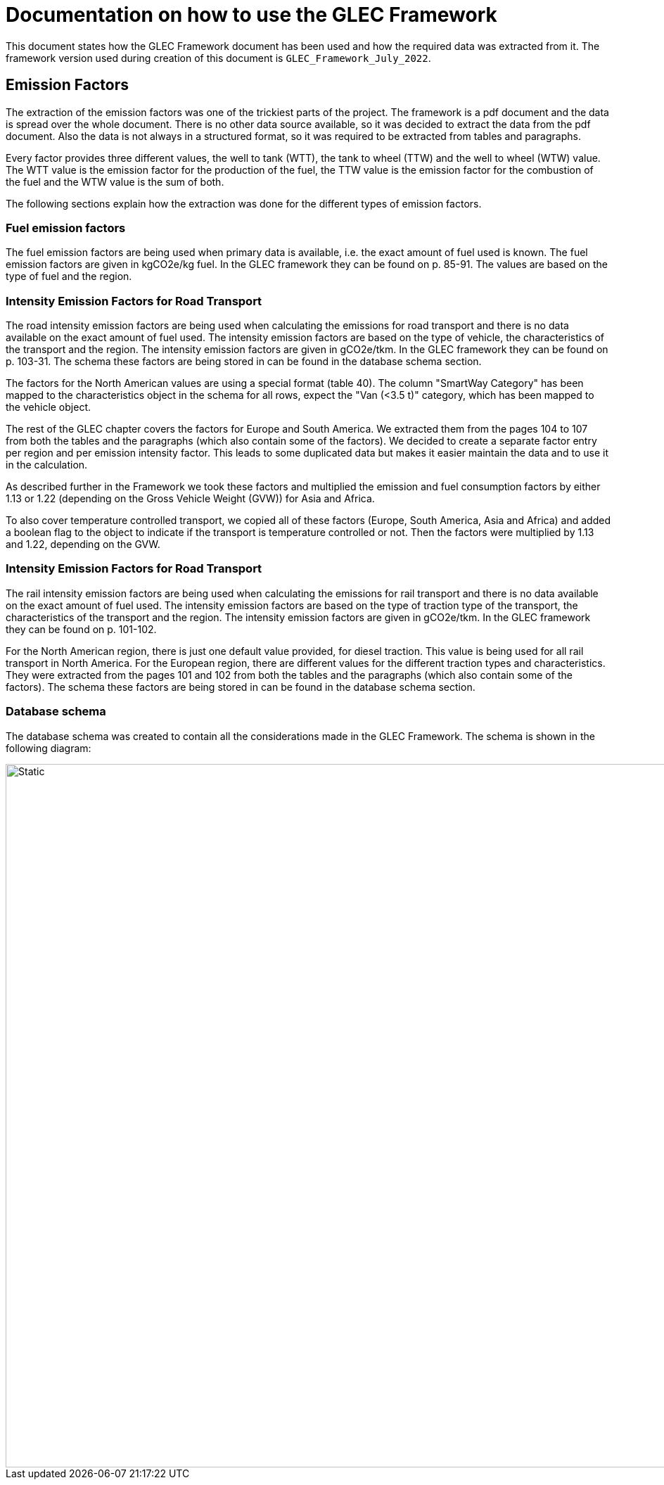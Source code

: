 = Documentation on how to use the GLEC Framework

This document states how the GLEC Framework document has been used and how the required data was extracted from it.
The framework version used during creation of this document is `+GLEC_Framework_July_2022+`.

== Emission Factors
The extraction of the emission factors was one of the trickiest parts of the project. The framework is a pdf document and the data is spread over the whole document. There is no other data source available, so it was decided to extract the data from the pdf document. Also the data is not always in a structured format, so it was required to be extracted from tables and paragraphs.

Every factor provides three different values, the well to tank (WTT), the tank to wheel (TTW) and the well to wheel (WTW) value. The WTT value is the emission factor for the production of the fuel, the TTW value is the emission factor for the combustion of the fuel and the WTW value is the sum of both.

The following sections explain how the extraction was done for the different types of emission factors.

=== Fuel emission factors
The fuel emission factors are being used when primary data is available, i.e. the exact amount of fuel used is known. The fuel emission factors are given in kgCO2e/kg fuel. In the GLEC framework they can be found on p. 85-91. The values are based on the type of fuel and the region.


=== Intensity Emission Factors for Road Transport
The road intensity emission factors are being used when calculating the emissions for road transport and there is no data available on the exact amount of fuel used. The intensity emission factors are based on the type of vehicle, the characteristics of the transport and the region. The intensity emission factors are given in gCO2e/tkm. In the GLEC framework they can be found on p. 103-31.
The schema these factors are being stored in can be found in the database schema section.

The factors for the North American values are using a special format (table 40).
The column "SmartWay Category" has been mapped to the characteristics object in the schema for all rows, expect the "Van (<3.5 t)" category, which has been mapped to the vehicle object.

The rest of the GLEC chapter covers the factors for Europe and South America. We extracted them from the pages 104 to 107 from both the tables and the paragraphs (which also contain some of the factors). We decided to create a separate factor entry per region and per emission intensity factor. This leads to some duplicated data but makes it easier maintain the data and to use it in the calculation.

As described further in the Framework we took these factors and multiplied the emission and fuel consumption factors by either 1.13 or 1.22 (depending on the Gross Vehicle Weight (GVW)) for Asia and Africa.

To also cover temperature controlled transport, we copied all of these factors (Europe, South America, Asia and Africa) and added a boolean flag to the object to indicate if the transport is temperature controlled or not. Then the factors were multiplied by 1.13 and 1.22, depending on the GVW.

=== Intensity Emission Factors for Road Transport
The rail intensity emission factors are being used when calculating the emissions for rail transport and there is no data available on the exact amount of fuel used. The intensity emission factors are based on the type of traction type of the transport, the characteristics of the transport and the region. The intensity emission factors are given in gCO2e/tkm. In the GLEC framework they can be found on p. 101-102.

For the North American region, there is just one default value provided, for diesel traction. This value is being used for all rail transport in North America. For the European region, there are different values for the different traction types and characteristics. They were extracted from the pages 101 and 102 from both the tables and the paragraphs (which also contain some of the factors). The schema these factors are being stored in can be found in the database schema section.

=== Database schema
The database schema was created to contain all the considerations made in the GLEC Framework. The schema is shown in the following diagram:

image::../database-schema/DatabaseSchema.svg[Static, 1000]

